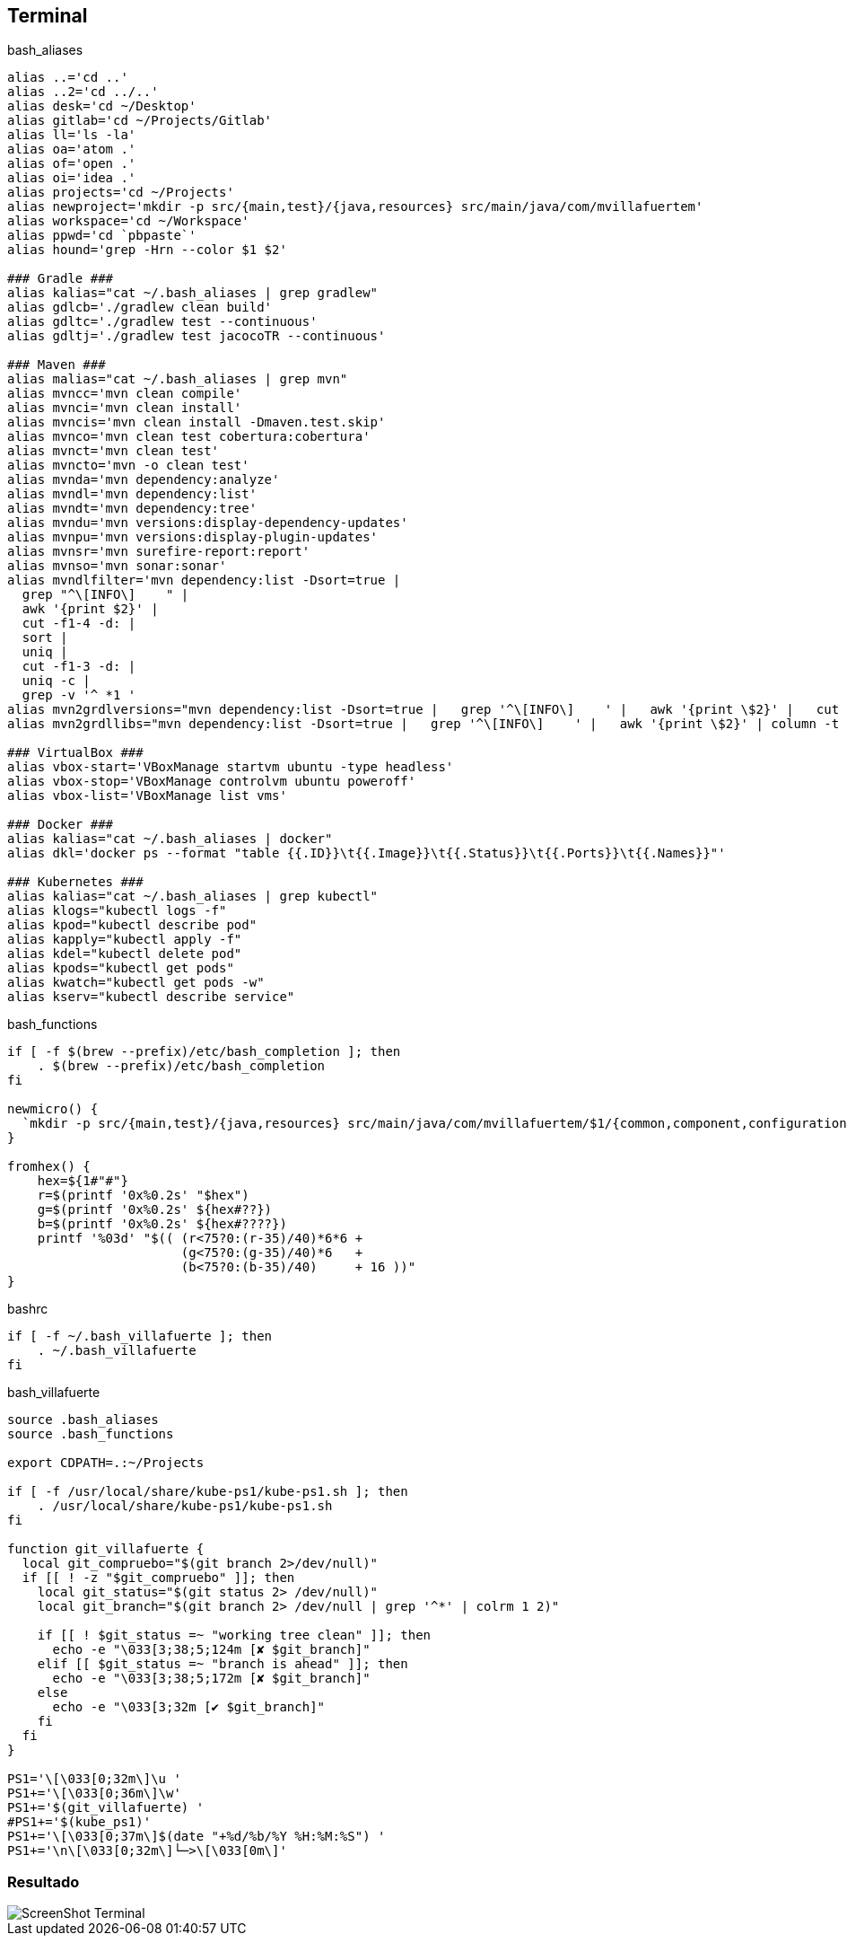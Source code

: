 == Terminal


[source, bash, numbered]
.bash_aliases
----

alias ..='cd ..'
alias ..2='cd ../..'
alias desk='cd ~/Desktop'
alias gitlab='cd ~/Projects/Gitlab'
alias ll='ls -la'
alias oa='atom .'
alias of='open .'
alias oi='idea .'
alias projects='cd ~/Projects'
alias newproject='mkdir -p src/{main,test}/{java,resources} src/main/java/com/mvillafuertem'
alias workspace='cd ~/Workspace'
alias ppwd='cd `pbpaste`'
alias hound='grep -Hrn --color $1 $2'

### Gradle ###
alias kalias="cat ~/.bash_aliases | grep gradlew"
alias gdlcb='./gradlew clean build'
alias gdltc='./gradlew test --continuous'
alias gdltj='./gradlew test jacocoTR --continuous'

### Maven ###
alias malias="cat ~/.bash_aliases | grep mvn"
alias mvncc='mvn clean compile'
alias mvnci='mvn clean install'
alias mvncis='mvn clean install -Dmaven.test.skip'
alias mvnco='mvn clean test cobertura:cobertura'
alias mvnct='mvn clean test'
alias mvncto='mvn -o clean test'
alias mvnda='mvn dependency:analyze'
alias mvndl='mvn dependency:list'
alias mvndt='mvn dependency:tree'
alias mvndu='mvn versions:display-dependency-updates'
alias mvnpu='mvn versions:display-plugin-updates'
alias mvnsr='mvn surefire-report:report'
alias mvnso='mvn sonar:sonar'
alias mvndlfilter='mvn dependency:list -Dsort=true |
  grep "^\[INFO\]    " |
  awk '{print $2}' |
  cut -f1-4 -d: |
  sort |
  uniq |
  cut -f1-3 -d: |
  uniq -c |
  grep -v '^ *1 '
alias mvn2grdlversions="mvn dependency:list -Dsort=true |   grep '^\[INFO\]    ' |   awk '{print \$2}' |   cut -f2,4 -d: |   sort |   uniq | awk -F':' '{q=\"\x27\"; print q\$1 q \"|:\" q\$2q\",\" }' | column -t -s'|'"
alias mvn2grdllibs="mvn dependency:list -Dsort=true |   grep '^\[INFO\]    ' |   awk '{print \$2}' | column -t -s: | awk '{q=\"\x27\";print q\$2q \"|:\"q\$1 \":\" \$2 \":\$versions.\"\$2q\",\"}' | sort | uniq|  column -t -s'|'"

### VirtualBox ###
alias vbox-start='VBoxManage startvm ubuntu -type headless'
alias vbox-stop='VBoxManage controlvm ubuntu poweroff'
alias vbox-list='VBoxManage list vms'

### Docker ###
alias kalias="cat ~/.bash_aliases | docker"
alias dkl='docker ps --format "table {{.ID}}\t{{.Image}}\t{{.Status}}\t{{.Ports}}\t{{.Names}}"'

### Kubernetes ###
alias kalias="cat ~/.bash_aliases | grep kubectl"
alias klogs="kubectl logs -f"
alias kpod="kubectl describe pod"
alias kapply="kubectl apply -f"
alias kdel="kubectl delete pod"
alias kpods="kubectl get pods"
alias kwatch="kubectl get pods -w"
alias kserv="kubectl describe service"
----

[source, bash, numbered]
.bash_functions
----

if [ -f $(brew --prefix)/etc/bash_completion ]; then
    . $(brew --prefix)/etc/bash_completion
fi

newmicro() {
  `mkdir -p src/{main,test}/{java,resources} src/main/java/com/mvillafuertem/$1/{common,component,configuration,controller,model,repository,service}`
}

fromhex() {
    hex=${1#"#"}
    r=$(printf '0x%0.2s' "$hex")
    g=$(printf '0x%0.2s' ${hex#??})
    b=$(printf '0x%0.2s' ${hex#????})
    printf '%03d' "$(( (r<75?0:(r-35)/40)*6*6 +
                       (g<75?0:(g-35)/40)*6   +
                       (b<75?0:(b-35)/40)     + 16 ))"
}

----


[source, bash, numbered]
.bashrc
----

if [ -f ~/.bash_villafuerte ]; then
    . ~/.bash_villafuerte
fi

----


[source, bash, numbered]
.bash_villafuerte
----

source .bash_aliases
source .bash_functions

export CDPATH=.:~/Projects

if [ -f /usr/local/share/kube-ps1/kube-ps1.sh ]; then
    . /usr/local/share/kube-ps1/kube-ps1.sh
fi

function git_villafuerte {
  local git_compruebo="$(git branch 2>/dev/null)"
  if [[ ! -z "$git_compruebo" ]]; then
    local git_status="$(git status 2> /dev/null)"
    local git_branch="$(git branch 2> /dev/null | grep '^*' | colrm 1 2)"

    if [[ ! $git_status =~ "working tree clean" ]]; then
      echo -e "\033[3;38;5;124m [✘ $git_branch]"
    elif [[ $git_status =~ "branch is ahead" ]]; then
      echo -e "\033[3;38;5;172m [✘ $git_branch]"
    else
      echo -e "\033[3;32m [✔︎ $git_branch]"
    fi
  fi
}

PS1='\[\033[0;32m\]\u '
PS1+='\[\033[0;36m\]\w'
PS1+='$(git_villafuerte) '
#PS1+='$(kube_ps1)'
PS1+='\[\033[0;37m\]$(date "+%d/%b/%Y %H:%M:%S") '
PS1+='\n\[\033[0;32m\]└─>\[\033[0m\]'

----

=== Resultado

image::ScreenShot-Terminal.png[]
